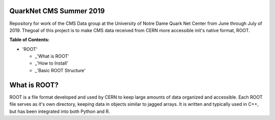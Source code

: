 QuarkNet CMS Summer 2019
========================

Repository for work of the CMS Data group at the University of Notre Dame Quark Net Center from 
June through July of 2019. Thegoal of this project is to make CMS data received from CERN more 
accessible init's native format, ROOT.

**Table of Contents:**

* 'ROOT'

  - _'What is ROOT'
  
  - _'How to Install'
  
  - _'Basic ROOT Structure'

What is ROOT?
=============

ROOT is a file format developed and used by CERN to keep large amounts of data
organized and accessible. Each ROOT file serves as it's own directory, keeping
data in objects similar to jagged arrays. It is written and typically used in
C++, but has been integrated into both Python and R.
